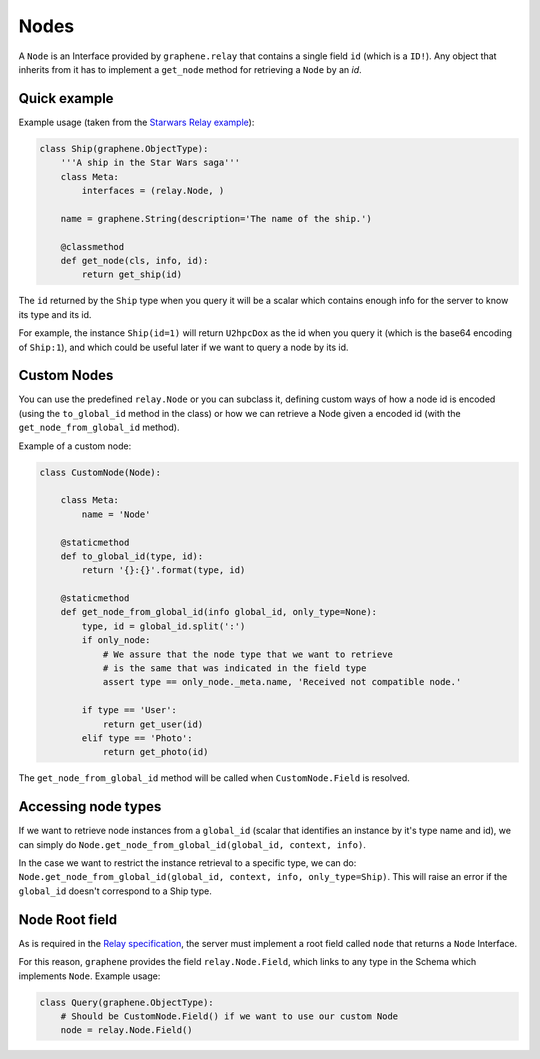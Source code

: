 Nodes
=====

A ``Node`` is an Interface provided by ``graphene.relay`` that contains
a single field ``id`` (which is a ``ID!``). Any object that inherits
from it has to implement a ``get_node`` method for retrieving a
``Node`` by an *id*.


Quick example
-------------

Example usage (taken from the `Starwars Relay example`_):

.. code:: python

    class Ship(graphene.ObjectType):
        '''A ship in the Star Wars saga'''
        class Meta:
            interfaces = (relay.Node, )

        name = graphene.String(description='The name of the ship.')

        @classmethod
        def get_node(cls, info, id):
            return get_ship(id)

The ``id`` returned by the ``Ship`` type when you query it will be a
scalar which contains enough info for the server to know its type and
its id.

For example, the instance ``Ship(id=1)`` will return ``U2hpcDox`` as the
id when you query it (which is the base64 encoding of ``Ship:1``), and
which could be useful later if we want to query a node by its id.


Custom Nodes
------------

You can use the predefined ``relay.Node`` or you can subclass it, defining
custom ways of how a node id is encoded (using the ``to_global_id`` method in the class)
or how we can retrieve a Node given a encoded id (with the ``get_node_from_global_id`` method).

Example of a custom node:

.. code:: python

    class CustomNode(Node):

        class Meta:
            name = 'Node'

        @staticmethod
        def to_global_id(type, id):
            return '{}:{}'.format(type, id)

        @staticmethod
        def get_node_from_global_id(info global_id, only_type=None):
            type, id = global_id.split(':')
            if only_node:
                # We assure that the node type that we want to retrieve
                # is the same that was indicated in the field type
                assert type == only_node._meta.name, 'Received not compatible node.'

            if type == 'User':
                return get_user(id)
            elif type == 'Photo':
                return get_photo(id)


The ``get_node_from_global_id`` method will be called when ``CustomNode.Field`` is resolved.


Accessing node types
--------------------

If we want to retrieve node instances from a ``global_id`` (scalar that identifies an instance by it's type name and id),
we can simply do ``Node.get_node_from_global_id(global_id, context, info)``.

In the case we want to restrict the instance retrieval to a specific type, we can do:
``Node.get_node_from_global_id(global_id, context, info, only_type=Ship)``. This will raise an error
if the ``global_id`` doesn't correspond to a Ship type.


Node Root field
---------------

As is required in the `Relay specification`_, the server must implement
a root field called ``node`` that returns a ``Node`` Interface.

For this reason, ``graphene`` provides the field ``relay.Node.Field``,
which links to any type in the Schema which implements ``Node``.
Example usage:

.. code:: python

    class Query(graphene.ObjectType):
        # Should be CustomNode.Field() if we want to use our custom Node
        node = relay.Node.Field()

.. _Relay specification: https://facebook.github.io/relay/docs/graphql-relay-specification.html
.. _Starwars Relay example: https://github.com/graphql-python/graphene/blob/master/examples/starwars_relay/schema.py
